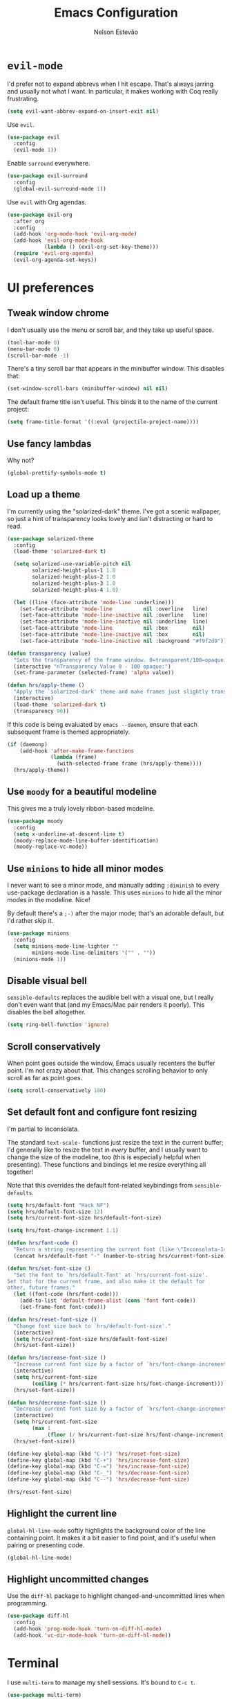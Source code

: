 #+TITLE: Emacs Configuration
#+AUTHOR: Nelson Estevão
#+EMAIL: hello@estevao.xyz
#+OPTIONS: toc:nil num:nil

* =evil-mode=

  I'd prefer not to expand abbrevs when I hit escape. That's always jarring and
  usually not what I want. In particular, it makes working with Coq really
  frustrating.

  #+BEGIN_SRC emacs-lisp
    (setq evil-want-abbrev-expand-on-insert-exit nil)
  #+END_SRC

  Use =evil=.

  #+BEGIN_SRC emacs-lisp
    (use-package evil
      :config
      (evil-mode 1))
  #+END_SRC

  Enable =surround= everywhere.

  #+BEGIN_SRC emacs-lisp
    (use-package evil-surround
      :config
      (global-evil-surround-mode 1))
  #+END_SRC

  Use =evil= with Org agendas.

  #+BEGIN_SRC emacs-lisp
    (use-package evil-org
      :after org
      :config
      (add-hook 'org-mode-hook 'evil-org-mode)
      (add-hook 'evil-org-mode-hook
                (lambda () (evil-org-set-key-theme)))
      (require 'evil-org-agenda)
      (evil-org-agenda-set-keys))
  #+END_SRC

* UI preferences
** Tweak window chrome

   I don't usually use the menu or scroll bar, and they take up useful space.

   #+BEGIN_SRC emacs-lisp
     (tool-bar-mode 0)
     (menu-bar-mode 0)
     (scroll-bar-mode -1)
   #+END_SRC

   There's a tiny scroll bar that appears in the minibuffer window. This disables
   that:

   #+BEGIN_SRC emacs-lisp
     (set-window-scroll-bars (minibuffer-window) nil nil)
   #+END_SRC

   The default frame title isn't useful. This binds it to the name of the current
   project:

   #+BEGIN_SRC emacs-lisp
     (setq frame-title-format '((:eval (projectile-project-name))))
   #+END_SRC

** Use fancy lambdas

   Why not?

   #+BEGIN_SRC emacs-lisp
     (global-prettify-symbols-mode t)
   #+END_SRC

** Load up a theme

   I'm currently using the "solarized-dark" theme. I've got a scenic wallpaper, so
   just a hint of transparency looks lovely and isn't distracting or hard to read.

   #+BEGIN_SRC emacs-lisp
     (use-package solarized-theme
       :config
       (load-theme 'solarized-dark t)

       (setq solarized-use-variable-pitch nil
             solarized-height-plus-1 1.0
             solarized-height-plus-2 1.0
             solarized-height-plus-3 1.0
             solarized-height-plus-4 1.0)

       (let ((line (face-attribute 'mode-line :underline)))
         (set-face-attribute 'mode-line          nil :overline   line)
         (set-face-attribute 'mode-line-inactive nil :overline   line)
         (set-face-attribute 'mode-line-inactive nil :underline  line)
         (set-face-attribute 'mode-line          nil :box        nil)
         (set-face-attribute 'mode-line-inactive nil :box        nil)
         (set-face-attribute 'mode-line-inactive nil :background "#f9f2d9")))

     (defun transparency (value)
       "Sets the transparency of the frame window. 0=transparent/100=opaque."
       (interactive "nTransparency Value 0 - 100 opaque:")
       (set-frame-parameter (selected-frame) 'alpha value))

     (defun hrs/apply-theme ()
       "Apply the `solarized-dark' theme and make frames just slightly transparent."
       (interactive)
       (load-theme 'solarized-dark t)
       (transparency 90))
   #+END_SRC

   If this code is being evaluated by =emacs --daemon=, ensure that each subsequent
   frame is themed appropriately.

   #+BEGIN_SRC emacs-lisp
     (if (daemonp)
         (add-hook 'after-make-frame-functions
                   (lambda (frame)
                     (with-selected-frame frame (hrs/apply-theme))))
       (hrs/apply-theme))
   #+END_SRC

** Use =moody= for a beautiful modeline

   This gives me a truly lovely ribbon-based modeline.

   #+BEGIN_SRC emacs-lisp
     (use-package moody
       :config
       (setq x-underline-at-descent-line t)
       (moody-replace-mode-line-buffer-identification)
       (moody-replace-vc-mode))
   #+END_SRC

** Use =minions= to hide all minor modes

   I never want to see a minor mode, and manually adding =:diminish= to every
   use-package declaration is a hassle. This uses =minions= to hide all the minor
   modes in the modeline. Nice!

   By default there's a =;-)= after the major mode; that's an adorable default, but
   I'd rather skip it.

   #+BEGIN_SRC emacs-lisp
     (use-package minions
       :config
       (setq minions-mode-line-lighter ""
             minions-mode-line-delimiters '("" . ""))
       (minions-mode 1))
   #+END_SRC

** Disable visual bell

   =sensible-defaults= replaces the audible bell with a visual one, but I really
   don't even want that (and my Emacs/Mac pair renders it poorly). This disables
   the bell altogether.

   #+BEGIN_SRC emacs-lisp
     (setq ring-bell-function 'ignore)
   #+END_SRC

** Scroll conservatively

   When point goes outside the window, Emacs usually recenters the buffer point.
   I'm not crazy about that. This changes scrolling behavior to only scroll as far
   as point goes.

   #+BEGIN_SRC emacs-lisp
     (setq scroll-conservatively 100)
   #+END_SRC

** Set default font and configure font resizing

   I'm partial to Inconsolata.

   The standard =text-scale-= functions just resize the text in the current buffer;
   I'd generally like to resize the text in /every/ buffer, and I usually want to
   change the size of the modeline, too (this is especially helpful when
   presenting). These functions and bindings let me resize everything all together!

   Note that this overrides the default font-related keybindings from
   =sensible-defaults=.

   #+BEGIN_SRC emacs-lisp
     (setq hrs/default-font "Hack NF")
     (setq hrs/default-font-size 12)
     (setq hrs/current-font-size hrs/default-font-size)

     (setq hrs/font-change-increment 1.1)

     (defun hrs/font-code ()
       "Return a string representing the current font (like \"Inconsolata-14\")."
       (concat hrs/default-font "-" (number-to-string hrs/current-font-size)))

     (defun hrs/set-font-size ()
       "Set the font to `hrs/default-font' at `hrs/current-font-size'.
     Set that for the current frame, and also make it the default for
     other, future frames."
       (let ((font-code (hrs/font-code)))
         (add-to-list 'default-frame-alist (cons 'font font-code))
         (set-frame-font font-code)))

     (defun hrs/reset-font-size ()
       "Change font size back to `hrs/default-font-size'."
       (interactive)
       (setq hrs/current-font-size hrs/default-font-size)
       (hrs/set-font-size))

     (defun hrs/increase-font-size ()
       "Increase current font size by a factor of `hrs/font-change-increment'."
       (interactive)
       (setq hrs/current-font-size
             (ceiling (* hrs/current-font-size hrs/font-change-increment)))
       (hrs/set-font-size))

     (defun hrs/decrease-font-size ()
       "Decrease current font size by a factor of `hrs/font-change-increment', down to a minimum size of 1."
       (interactive)
       (setq hrs/current-font-size
             (max 1
                  (floor (/ hrs/current-font-size hrs/font-change-increment))))
       (hrs/set-font-size))

     (define-key global-map (kbd "C-)") 'hrs/reset-font-size)
     (define-key global-map (kbd "C-+") 'hrs/increase-font-size)
     (define-key global-map (kbd "C-=") 'hrs/increase-font-size)
     (define-key global-map (kbd "C-_") 'hrs/decrease-font-size)
     (define-key global-map (kbd "C--") 'hrs/decrease-font-size)

     (hrs/reset-font-size)
   #+END_SRC

** Highlight the current line

   =global-hl-line-mode= softly highlights the background color of the line
   containing point. It makes it a bit easier to find point, and it's useful when
   pairing or presenting code.

   #+BEGIN_SRC emacs-lisp
     (global-hl-line-mode)
   #+END_SRC

** Highlight uncommitted changes

   Use the =diff-hl= package to highlight changed-and-uncommitted lines when
   programming.

   #+BEGIN_SRC emacs-lisp
     (use-package diff-hl
       :config
       (add-hook 'prog-mode-hook 'turn-on-diff-hl-mode)
       (add-hook 'vc-dir-mode-hook 'turn-on-diff-hl-mode))
   #+END_SRC

* Terminal

  I use =multi-term= to manage my shell sessions. It's bound to =C-c t=.

  #+BEGIN_SRC emacs-lisp
    (use-package multi-term)
    (global-set-key (kbd "C-c t") 'multi-term)
  #+END_SRC

  Use a login shell:

  #+BEGIN_SRC emacs-lisp
    (setq multi-term-program-switches "--login")
  #+END_SRC

  I'd rather not use Evil in the terminal. It's not especially useful (I don't use
  vi bindings in xterm) and it shadows useful keybindings (=C-d= for EOF, for
  example).

  #+BEGIN_SRC emacs-lisp
    (evil-set-initial-state 'term-mode 'emacs)
  #+END_SRC

  I add a bunch of hooks to =term-mode=:

  - I'd like links (URLs, etc) to be clickable.
  - Yanking in =term-mode= doesn't quite work. The text from the paste appears in
    the buffer but isn't sent to the shell process. This correctly binds =C-y= and
    middle-click to yank the way we'd expect.
  - I bind =M-o= to quickly change windows. I'd like that in terminals, too.
  - I don't want to perform =yasnippet= expansion when tab-completing.

  #+BEGIN_SRC emacs-lisp
    (defun hrs/term-paste (&optional string)
      (interactive)
      (process-send-string
       (get-buffer-process (current-buffer))
       (if string string (current-kill 0))))

    (add-hook 'term-mode-hook
              (lambda ()
                (goto-address-mode)
                (define-key term-raw-map (kbd "C-y") 'hrs/term-paste)
                (define-key term-raw-map (kbd "<mouse-2>") 'hrs/term-paste)
                (define-key term-raw-map (kbd "M-o") 'other-window)
                (setq yas-dont-activate t)))
  #+END_SRC

* Publishing and task management with Org-mode

  #+BEGIN_SRC emacs-lisp
    (use-package org)
  #+END_SRC

** Display preferences

   I like to see an outline of pretty bullets instead of a list of asterisks.

   #+BEGIN_SRC emacs-lisp
     (use-package org-bullets
       :init
       (add-hook 'org-mode-hook 'org-bullets-mode))
   #+END_SRC

   I like seeing a little downward-pointing arrow instead of the usual ellipsis
   (=...=) that org displays when there's stuff under a header.

   #+BEGIN_SRC emacs-lisp
     (setq org-ellipsis "⤵")
   #+END_SRC

   Use syntax highlighting in source blocks while editing.

   #+BEGIN_SRC emacs-lisp
     (setq org-src-fontify-natively t)
   #+END_SRC

   Make TAB act as if it were issued in a buffer of the language's major mode.

   #+BEGIN_SRC emacs-lisp
     (setq org-src-tab-acts-natively t)
   #+END_SRC

   When editing a code snippet, use the current window rather than popping open a
   new one (which shows the same information).

   #+BEGIN_SRC emacs-lisp
     (setq org-src-window-setup 'current-window)
   #+END_SRC

   Quickly insert a block of elisp:

   #+BEGIN_SRC emacs-lisp
     (add-to-list 'org-structure-template-alist
                  '("el" "#+BEGIN_SRC emacs-lisp\n?\n#+END_SRC"))
   #+END_SRC

** Task and org-capture management

   Store my org files in =~/documents/org=, maintain an inbox in Dropbox, define
   the location of an index file (my main todo list), and archive finished tasks in
   =~/documents/org/archive.org=.

   #+BEGIN_SRC emacs-lisp
     (setq org-directory "~/documents/org")

     (defun org-file-path (filename)
       "Return the absolute address of an org file, given its relative name."
       (concat (file-name-as-directory org-directory) filename))

     (setq org-inbox-file "~/Dropbox/inbox.org")
     (setq org-index-file (org-file-path "index.org"))
     (setq org-archive-location
           (concat (org-file-path "archive.org") "::* From %s"))
   #+END_SRC

   I use [[http://agiletortoise.com/drafts/][Drafts]] to create new tasks, format them according to a template, and
   append them to an "inbox.org" file in my Dropbox. This function lets me import
   them easily from that inbox file to my index.

   #+BEGIN_SRC emacs-lisp
     (defun hrs/copy-tasks-from-inbox ()
       (when (file-exists-p org-inbox-file)
         (save-excursion
           (find-file org-index-file)
           (goto-char (point-max))
           (insert-file-contents org-inbox-file)
           (delete-file org-inbox-file))))
   #+END_SRC

   I store all my todos in =~/documents/org/index.org=, so I'd like to derive my
   agenda from there.

   #+BEGIN_SRC emacs-lisp
     (setq org-agenda-files (list org-index-file))
   #+END_SRC

   Hitting =C-c C-x C-s= will mark a todo as done and move it to an appropriate
   place in the archive.

   #+BEGIN_SRC emacs-lisp
     (defun hrs/mark-done-and-archive ()
       "Mark the state of an org-mode item as DONE and archive it."
       (interactive)
       (org-todo 'done)
       (org-archive-subtree))

     (define-key org-mode-map (kbd "C-c C-x C-s") 'hrs/mark-done-and-archive)
   #+END_SRC

   Record the time that a todo was archived.

   #+BEGIN_SRC emacs-lisp
     (setq org-log-done 'time)
   #+END_SRC

**** Capturing tasks

     Define a few common tasks as capture templates. Specifically, I frequently:

     - Record ideas for future blog posts in =~/documents/notes/blog-ideas.org=,
     - Maintain a todo list in =~/documents/org/index.org=.
     - Convert emails into todos to maintain an empty inbox.

     #+BEGIN_SRC emacs-lisp
       (setq org-capture-templates
             '(("b" "Blog idea"
                entry
                (file "~/documents/notes/blog-ideas.org")
                "* %?\n")

               ("e" "Email" entry
                (file+headline org-index-file "Inbox")
                "* TODO %?\n\n%a\n\n")

               ("f" "Finished book"
                table-line (file "~/documents/notes/books-read.org")
                "| %^{Title} | %^{Author} | %u |")

               ("r" "Reading"
                checkitem
                (file (org-file-path "to-read.org")))

               ("s" "Subscribe to an RSS feed"
                plain
                (file "~/documents/rss/urls")
                "%^{Feed URL} \"~%^{Feed name}\"")

               ("t" "Todo"
                entry
                (file+headline org-index-file "Inbox")
                "* TODO %?\n")))
     #+END_SRC

     When I'm starting an Org capture template I'd like to begin in insert mode. I'm
     opening it up in order to start typing something, so this skips a step.

     #+BEGIN_SRC emacs-lisp
       (add-hook 'org-capture-mode-hook 'evil-insert-state)
     #+END_SRC

     Refiling according to the document's hierarchy.

     #+BEGIN_SRC emacs-lisp
       (setq org-refile-use-outline-path t)
       (setq org-outline-path-complete-in-steps nil)
     #+END_SRC

**** Keybindings

     Bind a few handy keys.

     #+BEGIN_SRC emacs-lisp
       (define-key global-map "\C-cl" 'org-store-link)
       (define-key global-map "\C-ca" 'org-agenda)
       (define-key global-map "\C-cc" 'org-capture)
     #+END_SRC

     Hit =C-c i= to quickly open up my todo list.

     #+BEGIN_SRC emacs-lisp
       (defun hrs/open-index-file ()
         "Open the master org TODO list."
         (interactive)
         (hrs/copy-tasks-from-inbox)
         (find-file org-index-file)
         (flycheck-mode -1)
         (end-of-buffer))

       (global-set-key (kbd "C-c i") 'hrs/open-index-file)
     #+END_SRC

     Hit =M-n= to quickly open up a capture template for a new todo.

     #+BEGIN_SRC emacs-lisp
       (defun org-capture-todo ()
         (interactive)
         (org-capture :keys "t"))

       (global-set-key (kbd "M-n") 'org-capture-todo)
       (add-hook 'gfm-mode-hook
                 (lambda () (local-set-key (kbd "M-n") 'org-capture-todo)))
       (add-hook 'haskell-mode-hook
                 (lambda () (local-set-key (kbd "M-n") 'org-capture-todo)))
     #+END_SRC

** Exporting

   Allow export to markdown and beamer (for presentations).

   #+BEGIN_SRC emacs-lisp
     (require 'ox-md)
     (require 'ox-beamer)
   #+END_SRC

   Allow =babel= to evaluate Emacs lisp, Ruby, dot, or Gnuplot code.

   #+BEGIN_SRC emacs-lisp
     (use-package gnuplot)

     (org-babel-do-load-languages
      'org-babel-load-languages
      '((emacs-lisp . t)
        (ruby . t)
        (dot . t)
        (gnuplot . t)))
   #+END_SRC

   Don't ask before evaluating code blocks.

   #+BEGIN_SRC emacs-lisp
     (setq org-confirm-babel-evaluate nil)
   #+END_SRC

   Associate the "dot" language with the =graphviz-dot= major mode.

   #+BEGIN_SRC emacs-lisp
     (use-package graphviz-dot-mode)
     (add-to-list 'org-src-lang-modes '("dot" . graphviz-dot))
   #+END_SRC

   Translate regular ol' straight quotes to typographically-correct curly quotes
   when exporting.

   #+BEGIN_SRC emacs-lisp
     (setq org-export-with-smart-quotes t)
   #+END_SRC

**** Exporting to HTML

     Don't include a footer with my contact and publishing information at the bottom
     of every exported HTML document.

     #+BEGIN_SRC emacs-lisp
       (setq org-html-postamble nil)
     #+END_SRC

     Exporting to HTML and opening the results triggers =/usr/bin/sensible-browser=,
     which checks the =$BROWSER= environment variable to choose the right browser.
     I'd like to always use Firefox, so:

     #+BEGIN_SRC emacs-lisp
       (setq browse-url-browser-function 'browse-url-generic
             browse-url-generic-program "firefox")

       (setenv "BROWSER" "firefox")
     #+END_SRC

**** Exporting to PDF

     I want to produce PDFs with syntax highlighting in the code. The best way to do
     that seems to be with the =minted= package, but that package shells out to
     =pygments= to do the actual work. =pdflatex= usually disallows shell commands;
     this enables that.

     #+BEGIN_SRC emacs-lisp
       (setq org-latex-pdf-process
             '("xelatex -shell-escape -interaction nonstopmode -output-directory %o %f"
               "xelatex -shell-escape -interaction nonstopmode -output-directory %o %f"
               "xelatex -shell-escape -interaction nonstopmode -output-directory %o %f"))
     #+END_SRC

     Include the =minted= package in all of my LaTeX exports.

     #+BEGIN_SRC emacs-lisp
       (add-to-list 'org-latex-packages-alist '("" "minted"))
       (setq org-latex-listings 'minted)
     #+END_SRC


** TeX configuration

   I rarely write LaTeX directly any more, but I often export through it with
   org-mode, so I'm keeping them together.

   Automatically parse the file after loading it.

   #+BEGIN_SRC emacs-lisp
     (setq TeX-parse-self t)
   #+END_SRC

   Always use =pdflatex= when compiling LaTeX documents. I don't really have any
   use for DVIs.

   #+BEGIN_SRC emacs-lisp
     (setq TeX-PDF-mode t)
   #+END_SRC

   Open compiled PDFs in =zathura= instead of in the editor.

   #+BEGIN_SRC emacs-lisp
     (add-hook 'org-mode-hook
               '(lambda ()
                  (delete '("\\.pdf\\'" . default) org-file-apps)
                  (add-to-list 'org-file-apps '("\\.pdf\\'" . "zathura %s"))))
   #+END_SRC

   Enable a minor mode for dealing with math (it adds a few useful keybindings),
   and always treat the current file as the "main" file. That's intentional, since
   I'm usually actually in an org document.

   #+BEGIN_SRC emacs-lisp
     (add-hook 'LaTeX-mode-hook
               (lambda ()
                 (LaTeX-math-mode)
                 (setq TeX-master t)))
   #+END_SRC

* Writing prose

** Enable spell-checking in the usual places

   I want to make sure that I've enabled spell-checking if I'm editing text,
   composing an email, or authoring a Git commit.

   #+BEGIN_SRC emacs-lisp
     (use-package flyspell
       :config
       (add-hook 'text-mode-hook 'turn-on-auto-fill)
       (add-hook 'gfm-mode-hook 'flyspell-mode)
       (add-hook 'org-mode-hook 'flyspell-mode)

       (add-hook 'git-commit-mode-hook 'flyspell-mode)
       (add-hook 'mu4e-compose-mode-hook 'flyspell-mode))
   #+END_SRC

** Look up definitions in Webster 1913

   I look up definitions by hitting =C-x w=, which shells out to =sdcv=. I've
   loaded that with the (beautifully lyrical) 1913 edition of Webster's dictionary,
   so these definitions are a lot of fun.

   #+BEGIN_SRC emacs-lisp
     (defun hrs/dictionary-prompt ()
       (read-string
        (format "Word (%s): " (or (hrs/region-or-word) ""))
        nil
        nil
        (hrs/region-or-word)))

     (defun hrs/dictionary-define-word ()
       (interactive)
       (let* ((word (hrs/dictionary-prompt))
              (buffer-name (concat "Definition: " word)))
         (with-output-to-temp-buffer buffer-name
           (shell-command (format "sdcv -n %s" word) buffer-name))))

     (define-key global-map (kbd "C-x w") 'hrs/dictionary-define-word)
   #+END_SRC

** Look up words in a thesaurus

   Synosaurus is hooked up to wordnet to provide access to a thesaurus. Hitting
   =C-x s= searches for synonyms.

   #+BEGIN_SRC emacs-lisp
     (use-package synosaurus)
     (setq-default synosaurus-backend 'synosaurus-backend-wordnet)
     (add-hook 'after-init-hook #'synosaurus-mode)
     (define-key global-map "\C-xs" 'synosaurus-lookup)
   #+END_SRC

** Editing with Markdown

   Because I can't always use =org=.

   - Associate =.md= files with GitHub-flavored Markdown.
   - Use =pandoc= to render the results.
   - Leave the code block font unchanged.

   #+BEGIN_SRC emacs-lisp
     (use-package markdown-mode
       :commands gfm-mode

       :mode (("\\.md$" . gfm-mode))

       :config
       (setq markdown-command "pandoc --standalone --mathjax --from=markdown")
       (custom-set-faces
        '(markdown-code-face ((t nil)))))
   #+END_SRC

** Wrap paragraphs automatically

   =AutoFillMode= automatically wraps paragraphs, kinda like hitting =M-q=. I wrap
   a lot of paragraphs, so this automatically wraps 'em when I'm writing text,
   Markdown, or Org.

   #+BEGIN_SRC emacs-lisp
     (add-hook 'text-mode-hook 'auto-fill-mode)
     (add-hook 'gfm-mode-hook 'auto-fill-mode)
     (add-hook 'org-mode-hook 'auto-fill-mode)
   #+END_SRC

** Cycle between spacing alternatives

   Successive calls to =cycle-spacing= rotate between changing the whitespace
   around point to:

   - A single space,
   - No spaces, or
   - The original spacing.

   Binding this to =M-SPC= is strictly better than the original binding of
   =just-one-space=.

   #+BEGIN_SRC emacs-lisp
     (global-set-key (kbd "M-SPC") 'cycle-spacing)
   #+END_SRC

** Linting prose

   I use [[http://proselint.com/][proselint]] to check my prose for common errors. This creates a flycheck
   checker that runs proselint in texty buffers and displays my errors.

   #+BEGIN_SRC emacs-lisp
     (require 'flycheck)

     (flycheck-define-checker proselint
       "A linter for prose."
       :command ("proselint" source-inplace)
       :error-patterns
       ((warning line-start (file-name) ":" line ":" column ": "
                 (id (one-or-more (not (any " "))))
                 (message (one-or-more not-newline)
                          (zero-or-more "\n" (any " ") (one-or-more not-newline)))
                 line-end))
       :modes (text-mode markdown-mode gfm-mode org-mode))

     (add-to-list 'flycheck-checkers 'proselint)
   #+END_SRC

   Use flycheck in the appropriate buffers:

   #+BEGIN_SRC emacs-lisp
     (add-hook 'markdown-mode-hook #'flycheck-mode)
     (add-hook 'gfm-mode-hook #'flycheck-mode)
     (add-hook 'text-mode-hook #'flycheck-mode)
     (add-hook 'org-mode-hook #'flycheck-mode)
   #+END_SRC

** Enable region case modification

   #+BEGIN_SRC emacs-lisp
     (put 'downcase-region 'disabled nil)
     (put 'upcase-region 'disabled nil)
   #+END_SRC

** Quickly explore my "notes" directory with =deft=

   #+BEGIN_SRC emacs-lisp
     (use-package deft
       :bind ("C-c n" . deft)
       :commands (deft)
       :config

       (setq deft-directory "~/documents/notes"
             deft-recursive t
             deft-use-filename-as-title t)

       (evil-set-initial-state 'deft-mode 'emacs))
   #+END_SRC

* =dired=

  Hide dotfiles by default, but toggle their visibility with =.=.

  #+BEGIN_SRC emacs-lisp
    (use-package dired-hide-dotfiles
      :config
      (dired-hide-dotfiles-mode)
      (define-key dired-mode-map "." 'dired-hide-dotfiles-mode))
  #+END_SRC

  Open media with the appropriate programs.

  #+BEGIN_SRC emacs-lisp
    (use-package dired-open
      :config
      (setq dired-open-extensions
            '(("pdf" . "zathura")
              ("mkv" . "vlc")
              ("mp3" . "vlc")
              ("mp4" . "vlc")
              ("avi" . "vlc"))))
  #+END_SRC

  These are the switches that get passed to =ls= when =dired= gets a list of
  files. We're using:

  - =l=: Use the long listing format.
  - =h=: Use human-readable sizes.
  - =v=: Sort numbers naturally.
  - =A=: Almost all. Doesn't include "=.=" or "=..=".

  #+BEGIN_SRC emacs-lisp
    (setq-default dired-listing-switches "-lhvA")
  #+END_SRC

  Use "j" and "k" to move around in =dired=.

  #+BEGIN_SRC emacs-lisp
    (evil-define-key 'normal dired-mode-map (kbd "j") 'dired-next-line)
    (evil-define-key 'normal dired-mode-map (kbd "k") 'dired-previous-line)
  #+END_SRC

  Kill buffers of files/directories that are deleted in =dired=.

  #+BEGIN_SRC emacs-lisp
    (setq dired-clean-up-buffers-too t)
  #+END_SRC

  Always copy directories recursively instead of asking every time.

  #+BEGIN_SRC emacs-lisp
    (setq dired-recursive-copies 'always)
  #+END_SRC

  Ask before recursively /deleting/ a directory, though.

  #+BEGIN_SRC emacs-lisp
    (setq dired-recursive-deletes 'top)
  #+END_SRC

  Open a file with an external program (that is, through =xdg-open=) by hitting
  =C-c C-o=.

  #+BEGIN_SRC emacs-lisp
    (defun dired-xdg-open ()
      "In dired, open the file named on this line."
      (interactive)
      (let* ((file (dired-get-filename nil t)))
        (call-process "xdg-open" nil 0 nil file)))

    (define-key dired-mode-map (kbd "C-c C-o") 'dired-xdg-open)
  #+END_SRC

* Editing settings

** Quickly visit Emacs configuration

   I futz around with my dotfiles a lot. This binds =C-c e= to quickly open my
   Emacs configuration file.

   #+BEGIN_SRC emacs-lisp
     (defun hrs/visit-emacs-config ()
       (interactive)
       (find-file "~/.dotfiles/emacs/config.org"))

     (global-set-key (kbd "C-c e") 'hrs/visit-emacs-config)
   #+END_SRC

** Always kill current buffer

   Assume that I always want to kill the current buffer when hitting =C-x k=.

   #+BEGIN_SRC emacs-lisp
     (global-set-key (kbd "C-x k") 'hrs/kill-current-buffer)
   #+END_SRC

** Save my location within a file

   Using =save-place-mode= saves the location of point for every file I visit. If I
   close the file or close the editor, then later re-open it, point will be at the
   last place I visited.

   #+BEGIN_SRC emacs-lisp
     (save-place-mode t)
   #+END_SRC

** Always indent with spaces

   Never use tabs. Tabs are the devil’s whitespace.

   #+BEGIN_SRC emacs-lisp
     (setq-default indent-tabs-mode nil)
   #+END_SRC

** Install and configure =which-key=

   =which-key= displays the possible completions for a long keybinding. That's
   really helpful for some modes (like =projectile=, for example).

   #+BEGIN_SRC emacs-lisp
     (use-package which-key
       :config (which-key-mode))
   #+END_SRC

** Configure =ivy= and =counsel=

   I use =ivy= and =counsel= as my completion framework.

   This configuration:

   - Uses =counsel-M-x= for command completion,
   - Replaces =isearch= with =swiper=,
   - Uses =smex= to maintain history,
   - Enables fuzzy matching everywhere except swiper (where it's thoroughly
     unhelpful), and
   - Includes recent files in the switch buffer.

   #+BEGIN_SRC emacs-lisp
     (use-package counsel
       :bind
       ("M-x" . 'counsel-M-x)
       ("C-s" . 'swiper)

       :config
       (use-package flx)
       (use-package smex)

       (ivy-mode 1)
       (setq ivy-use-virtual-buffers t)
       (setq ivy-count-format "(%d/%d) ")
       (setq ivy-initial-inputs-alist nil)
       (setq ivy-re-builders-alist
             '((swiper . ivy--regex-plus)
               (t . ivy--regex-fuzzy))))
   #+END_SRC

** Switch and rebalance windows when splitting

   When splitting a window, I invariably want to switch to the new window. This
   makes that automatic.

   #+BEGIN_SRC emacs-lisp
     (defun hrs/split-window-below-and-switch ()
       "Split the window horizontally, then switch to the new pane."
       (interactive)
       (split-window-below)
       (balance-windows)
       (other-window 1))

     (defun hrs/split-window-right-and-switch ()
       "Split the window vertically, then switch to the new pane."
       (interactive)
       (split-window-right)
       (balance-windows)
       (other-window 1))

     (global-set-key (kbd "C-x 2") 'hrs/split-window-below-and-switch)
     (global-set-key (kbd "C-x 3") 'hrs/split-window-right-and-switch)
   #+END_SRC

** Mass editing of =grep= results

   I like the idea of mass editing =grep= results the same way I can edit filenames
   in =dired=. These keybindings allow me to use =C-x C-q= to start editing =grep=
   results and =C-c C-c= to stop, just like in =dired=.

   #+BEGIN_SRC emacs-lisp
     (use-package wgrep)

     (eval-after-load 'grep
       '(define-key grep-mode-map
          (kbd "C-x C-q") 'wgrep-change-to-wgrep-mode))

     (eval-after-load 'wgrep
       '(define-key grep-mode-map
          (kbd "C-c C-c") 'wgrep-finish-edit))

     (setq wgrep-auto-save-buffer t)
   #+END_SRC

** Use projectile everywhere

   #+BEGIN_SRC emacs-lisp
     (projectile-global-mode)
   #+END_SRC

** Add a bunch of engines for =engine-mode=

   Enable [[https://github.com/hrs/engine-mode][engine-mode]] and define a few useful engines.

   #+BEGIN_SRC emacs-lisp
     (use-package engine-mode)
     (require 'engine-mode)

     (defengine duckduckgo
       "https://duckduckgo.com/?q=%s"
       :keybinding "d")

     (defengine github
       "https://github.com/search?ref=simplesearch&q=%s"
       :keybinding "g")

     (defengine google
       "http://www.google.com/search?ie=utf-8&oe=utf-8&q=%s")

     (defengine rfcs
       "http://pretty-rfc.herokuapp.com/search?q=%s")

     (defengine stack-overflow
       "https://stackoverflow.com/search?q=%s"
       :keybinding "s")

     (defengine wikipedia
       "http://www.wikipedia.org/search-redirect.php?language=en&go=Go&search=%s"
       :keybinding "w")

     (defengine wiktionary
       "https://www.wikipedia.org/search-redirect.php?family=wiktionary&language=en&go=Go&search=%s")

     (defengine youtube
       "https://www.youtube.com/results?search_query=%s")

     (engine-mode t)
   #+END_SRC

* Set custom keybindings

  Just a few handy functions.

  #+BEGIN_SRC emacs-lisp
    (global-set-key (kbd "C-w") 'backward-kill-word)
    (global-set-key (kbd "M-o") 'other-window)
  #+END_SRC

  Remap when working in terminal Emacs.

  #+BEGIN_SRC emacs-lisp
    (define-key input-decode-map "\e[1;2A" [S-up])
  #+END_SRC
